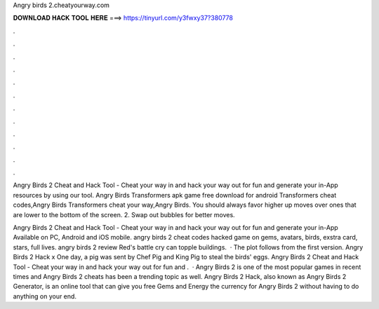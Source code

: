 Angry birds 2.cheatyourway.com



𝐃𝐎𝐖𝐍𝐋𝐎𝐀𝐃 𝐇𝐀𝐂𝐊 𝐓𝐎𝐎𝐋 𝐇𝐄𝐑𝐄 ===> https://tinyurl.com/y3fwxy37?380778



.



.



.



.



.



.



.



.



.



.



.



.

Angry Birds 2 Cheat and Hack Tool - Cheat your way in and hack your way out for fun and generate your in-App resources by using our tool. Angry Birds Transformers apk game free download for android Transformers cheat codes,Angry Birds Transformers cheat your way,Angry Birds. You should always favor higher up moves over ones that are lower to the bottom of the screen. 2. Swap out bubbles for better moves.

Angry Birds 2 Cheat and Hack Tool - Cheat your way in and hack your way out for fun and generate your in-App Available on PC, Android and iOS mobile. angry birds 2 cheat codes hacked game on gems, avatars, birds, exstra card, stars, full lives. angry birds 2 review Red's battle cry can topple buildings.  · The plot follows from the first version. Angry Birds 2 Hack x One day, a pig was sent by Chef Pig and King Pig to steal the birds' eggs. Angry Birds 2 Cheat and Hack Tool - Cheat your way in and hack your way out for fun and .  · Angry Birds 2 is one of the most popular games in recent times and Angry Birds 2 cheats has been a trending topic as well. Angry Birds 2 Hack, also known as Angry Birds 2 Generator, is an online tool that can give you free Gems and Energy the currency for Angry Birds 2 without having to do anything on your end.
